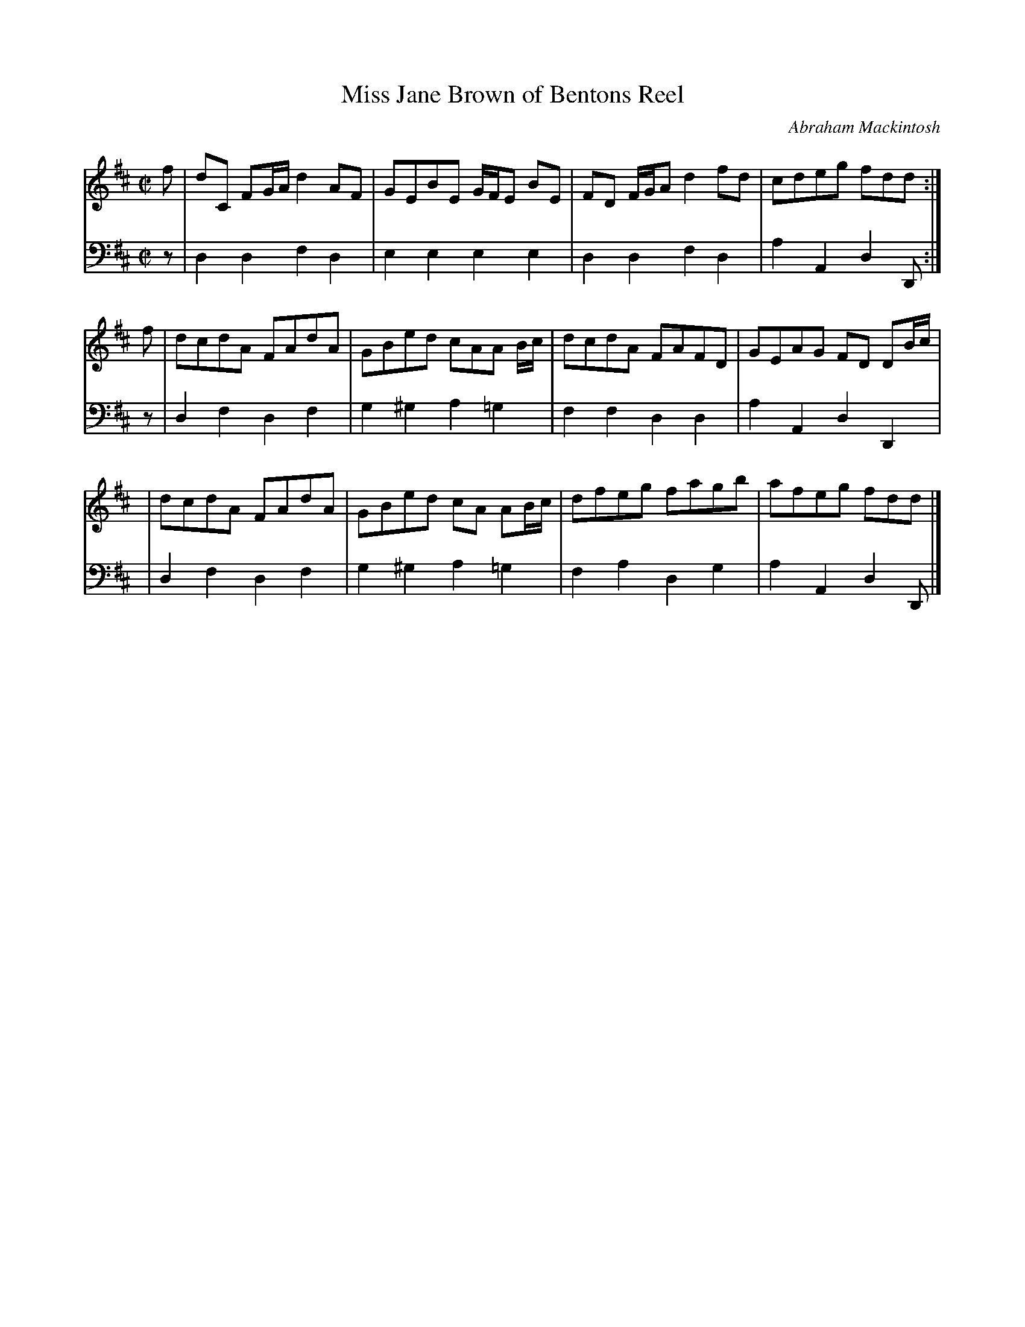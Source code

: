 X: 152
T: Miss Jane Brown of Bentons Reel
C: Abraham Mackintosh
R: reel
M: C|
L: 1/8
Z: 2011 John Chambers <jc:trillian.mit.edu>
B: Abraham Mackintosh "A Collection of Strathspeys, Reels, Jigs &c.", Newcastle, after 1797, p.15
F: http://imslp.info/files/imglnks/usimg/a/a8/IMSLP80796-PMLP164326-Abraham_Mackintosh_coll.pdf
K: D
V: 1
f | dC FG/A/ d2AF | GEBE G/F/E BE | FD F/G/A d2fd | cdeg fdd :|
f | dcdA FAdA | GBed cAA B/c/ | dcdA FAFD | GEAG FD DB/c/ |
y2| dcdA FAdA | GBed cA AB/c/ | dfeg fagb | afeg fdd |]
V: 2 clef=bass middle=d
z | d2d2 f2d2 | e2e2  e2e2  | d2d2 f2d2 | a2A2 d2D :|
z | d2f2 d2f2 | g2^g2 a2=g2 | f2f2 d2d2 | a2A2 d2D2 |
y2| d2f2 d2f2 | g2^g2 a2=g2 | f2a2 d2g2 | a2A2 d2D |]
